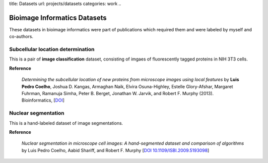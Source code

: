 title: Datasets
url: projects/datasets
categories: work
..

Bioimage Informatics Datasets
=============================

These datasets in bioimage informatics were part of publications which required
them and were labeled by myself and co-authors.

Subcellular location determination
----------------------------------

This is a pair of **image classification** dataset, consisting of imgaes of
fluorescently tagged proteins in NIH 3T3 cells.

**Reference**

   *Determining the subcellular location of new proteins from microscope images
   using local features* by **Luis Pedro Coelho**, Joshua D. Kangas, Armaghan
   Naik, Elvira Osuna-Highley, Estelle Glory-Afshar, Margaret Fuhrman, Ramanuja
   Simha, Peter B. Berget, Jonathan W. Jarvik, and Robert F.  Murphy (2013).
   Bioinformatics, [`DOI <http://dx.doi.org/10.1093/bioinformatics/btt392>`__]

Nuclear segmentation
--------------------

This is a hand-labeled dataset of image segmentations.

**Reference**

    *Nuclear segmentation in microscope cell images: A hand-segmented dataset
    and comparison of algorithms* by Luis Pedro Coelho, Aabid Shariff, and
    Robert F.  Murphy [`DOI 10.1109/ISBI.2009.5193098
    <http://dx.doi.org/10.1109/ISBI.2009.5193098>`__]

